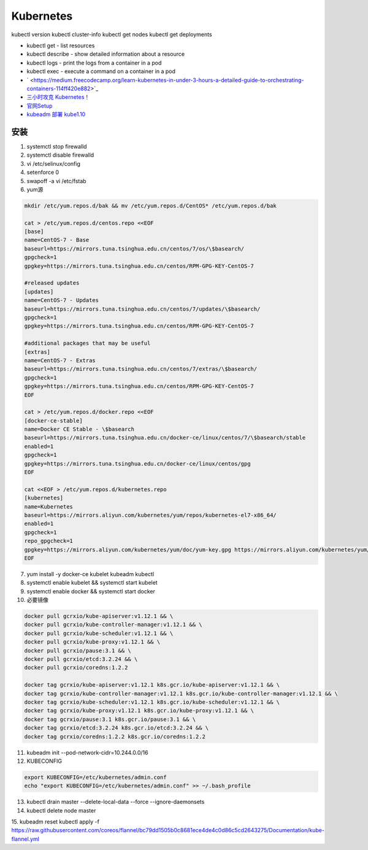Kubernetes
==========

kubectl version
kubectl cluster-info
kubectl get nodes
kubectl get deployments


* kubectl get - list resources
* kubectl describe - show detailed information about a resource
* kubectl logs - print the logs from a container in a pod
* kubectl exec - execute a command on a container in a pod
  
* ` <https://medium.freecodecamp.org/learn-kubernetes-in-under-3-hours-a-detailed-guide-to-orchestrating-containers-114ff420e882>`_
* `三小时攻克 Kubernetes！ <https://mp.weixin.qq.com/s/gLbfwS89cpAkkoVMzJc6sQ>`_
* `官网Setup <https://kubernetes.io/docs/setup/>`_
* `kubeadm 部署 kube1.10 <https://blog.csdn.net/golduty2/article/details/80700491>`_


安装
----

1. systemctl stop firewalld
2. systemctl disable firewalld
3. vi /etc/selinux/config   
4. setenforce 0
5. swapoff -a     vi /etc/fstab
6. yum源

.. code-block:: bash

    mkdir /etc/yum.repos.d/bak && mv /etc/yum.repos.d/CentOS* /etc/yum.repos.d/bak
    
    cat > /etc/yum.repos.d/centos.repo <<EOF
    [base]
    name=CentOS-7 - Base
    baseurl=https://mirrors.tuna.tsinghua.edu.cn/centos/7/os/\$basearch/
    gpgcheck=1
    gpgkey=https://mirrors.tuna.tsinghua.edu.cn/centos/RPM-GPG-KEY-CentOS-7

    #released updates
    [updates]
    name=CentOS-7 - Updates
    baseurl=https://mirrors.tuna.tsinghua.edu.cn/centos/7/updates/\$basearch/
    gpgcheck=1
    gpgkey=https://mirrors.tuna.tsinghua.edu.cn/centos/RPM-GPG-KEY-CentOS-7

    #additional packages that may be useful
    [extras]
    name=CentOS-7 - Extras
    baseurl=https://mirrors.tuna.tsinghua.edu.cn/centos/7/extras/\$basearch/
    gpgcheck=1
    gpgkey=https://mirrors.tuna.tsinghua.edu.cn/centos/RPM-GPG-KEY-CentOS-7
    EOF

    cat > /etc/yum.repos.d/docker.repo <<EOF
    [docker-ce-stable]
    name=Docker CE Stable - \$basearch
    baseurl=https://mirrors.tuna.tsinghua.edu.cn/docker-ce/linux/centos/7/\$basearch/stable
    enabled=1
    gpgcheck=1
    gpgkey=https://mirrors.tuna.tsinghua.edu.cn/docker-ce/linux/centos/gpg
    EOF

    cat <<EOF > /etc/yum.repos.d/kubernetes.repo
    [kubernetes]
    name=Kubernetes
    baseurl=https://mirrors.aliyun.com/kubernetes/yum/repos/kubernetes-el7-x86_64/
    enabled=1
    gpgcheck=1
    repo_gpgcheck=1
    gpgkey=https://mirrors.aliyun.com/kubernetes/yum/doc/yum-key.gpg https://mirrors.aliyun.com/kubernetes/yum/doc/rpm-package-key.gpg
    EOF

7. yum install -y docker-ce kubelet kubeadm kubectl
8. systemctl enable kubelet && systemctl start kubelet
9. systemctl enable docker && systemctl start docker
10. 必要镜像

.. code-block:: bash

    docker pull gcrxio/kube-apiserver:v1.12.1 && \
    docker pull gcrxio/kube-controller-manager:v1.12.1 && \
    docker pull gcrxio/kube-scheduler:v1.12.1 && \
    docker pull gcrxio/kube-proxy:v1.12.1 && \
    docker pull gcrxio/pause:3.1 && \
    docker pull gcrxio/etcd:3.2.24 && \
    docker pull gcrxio/coredns:1.2.2

    docker tag gcrxio/kube-apiserver:v1.12.1 k8s.gcr.io/kube-apiserver:v1.12.1 && \
    docker tag gcrxio/kube-controller-manager:v1.12.1 k8s.gcr.io/kube-controller-manager:v1.12.1 && \
    docker tag gcrxio/kube-scheduler:v1.12.1 k8s.gcr.io/kube-scheduler:v1.12.1 && \
    docker tag gcrxio/kube-proxy:v1.12.1 k8s.gcr.io/kube-proxy:v1.12.1 && \
    docker tag gcrxio/pause:3.1 k8s.gcr.io/pause:3.1 && \
    docker tag gcrxio/etcd:3.2.24 k8s.gcr.io/etcd:3.2.24 && \
    docker tag gcrxio/coredns:1.2.2 k8s.gcr.io/coredns:1.2.2

11. kubeadm init --pod-network-cidr=10.244.0.0/16
12. KUBECONFIG

.. code-block:: bash

    export KUBECONFIG=/etc/kubernetes/admin.conf
    echo "export KUBECONFIG=/etc/kubernetes/admin.conf" >> ~/.bash_profile

13. kubectl drain master --delete-local-data --force --ignore-daemonsets
14. kubectl delete node master
15. kubeadm reset
kubectl apply -f https://raw.githubusercontent.com/coreos/flannel/bc79dd1505b0c8681ece4de4c0d86c5cd2643275/Documentation/kube-flannel.yml
